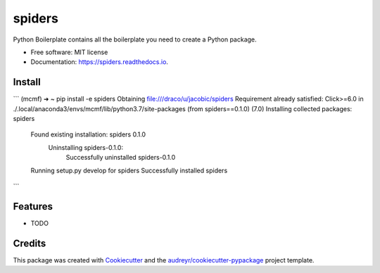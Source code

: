 =======
spiders
=======


.. image:: https://img.shields.io/pypi/v/spiders.svg
        :target: https://pypi.python.org/pypi/spiders

.. image:: https://img.shields.io/travis/jacobic/spiders.svg
        :target: https://travis-ci.org/jacobic/spiders

.. image:: https://readthedocs.org/projects/spiders/badge/?version=latest
        :target: https://spiders.readthedocs.io/en/latest/?badge=latest
        :alt: Documentation Status




Python Boilerplate contains all the boilerplate you need to create a Python package.


* Free software: MIT license
* Documentation: https://spiders.readthedocs.io.

Install
-------
```
(mcmf) ➜  ~ pip install -e spiders
Obtaining file:///draco/u/jacobic/spiders
Requirement already satisfied: Click>=6.0 in ./.local/anaconda3/envs/mcmf/lib/python3.7/site-packages (from spiders==0.1.0) (7.0)
Installing collected packages: spiders
  Found existing installation: spiders 0.1.0
    Uninstalling spiders-0.1.0:
      Successfully uninstalled spiders-0.1.0
  Running setup.py develop for spiders
  Successfully installed spiders
```

Features
--------

* TODO

Credits
-------

This package was created with Cookiecutter_ and the `audreyr/cookiecutter-pypackage`_ project template.

.. _Cookiecutter: https://github.com/audreyr/cookiecutter
.. _`audreyr/cookiecutter-pypackage`: https://github.com/audreyr/cookiecutter-pypackage
